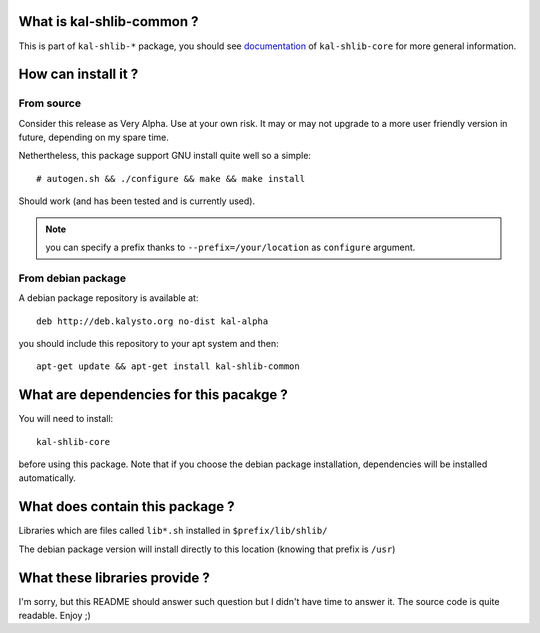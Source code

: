 What is kal-shlib-common ?
--------------------------

This is part of ``kal-shlib-*`` package, you should see `documentation`_ of
``kal-shlib-core`` for more general information.

.. _documentation: https://github.com/vaab/kal-shlib-core/blob/master/README.rst

How can install it ?
--------------------

From source
'''''''''''

Consider this release as Very Alpha. Use at your own risk. It may or may not
upgrade to a more user friendly version in future, depending on my spare time.

Nethertheless, this package support GNU install quite well so a simple::

  # autogen.sh && ./configure && make && make install

Should work (and has been tested and is currently used).

.. note:: you can specify a prefix thanks to ``--prefix=/your/location`` as
  ``configure`` argument.

From debian package
'''''''''''''''''''

A debian package repository is available at::

  deb http://deb.kalysto.org no-dist kal-alpha

you should include this repository to your apt system and then::
  
  apt-get update && apt-get install kal-shlib-common

What are dependencies for this pacakge ?
----------------------------------------

You will need to install::

  kal-shlib-core

before using this package. Note that if you choose the debian package
installation, dependencies will be installed automatically.

What does contain this package ?
---------------------------------

Libraries which are files called ``lib*.sh`` installed in
``$prefix/lib/shlib/``

The debian package version will install directly to this location (knowing that
prefix is ``/usr``)

What these libraries provide ?
------------------------------

I'm sorry, but this README should answer such question but I didn't have time
to answer it. The source code is quite readable. Enjoy ;)
